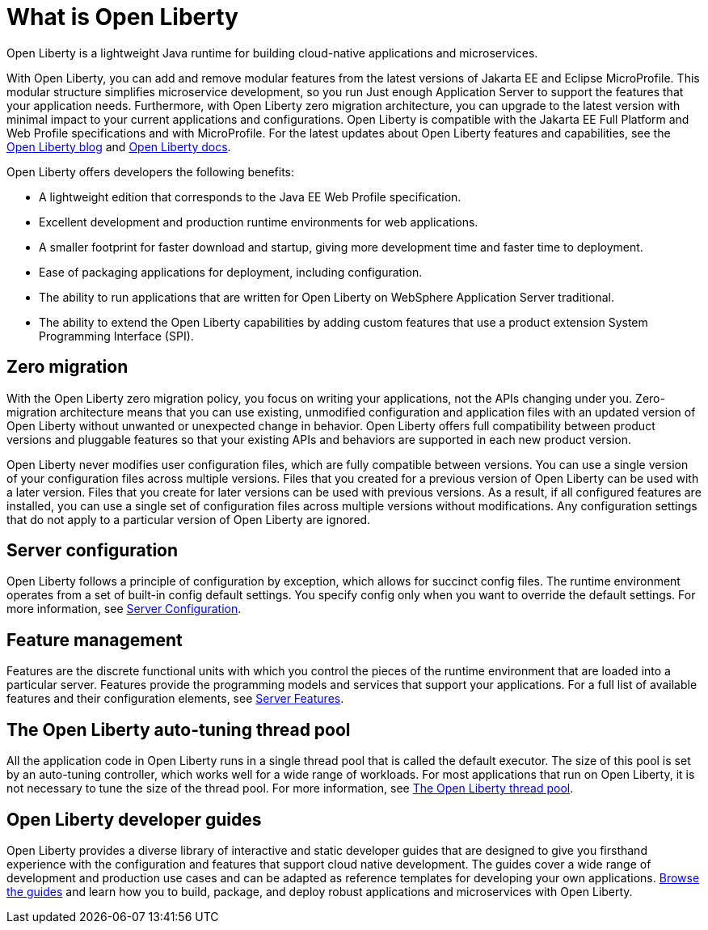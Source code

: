 // Copyright (c) 2020 IBM Corporation and others.
// Licensed under Creative Commons Attribution-NoDerivatives
// 4.0 International (CC BY-ND 4.0)
//   https://creativecommons.org/licenses/by-nd/4.0/
//
// Contributors:
//     IBM Corporation
//
:page-description: Open Liberty is a lightweight Java runtime for building cloud-native applications and microservices.
:page-layout: general-reference
:seo-title: What is Open Liberty
:seo-description: Open Liberty is a lightweight Java runtime for building cloud-native applications and microservices.
:page-layout: general-reference
:page-type: general
= What is Open Liberty

Open Liberty is a lightweight Java runtime for building cloud-native applications and microservices.

With Open Liberty, you can add and remove modular features from the latest versions of Jakarta EE and Eclipse MicroProfile. This modular structure simplifies microservice development, so you run Just enough Application Server to support the features that your application needs. Furthermore, with Open Liberty zero migration architecture, you can upgrade to the latest version with minimal impact to your current applications and configurations. Open Liberty is compatible with the Jakarta EE Full Platform and Web Profile specifications and with MicroProfile. For the latest updates about Open Liberty features and capabilities, see the link:https://openliberty.io/blog/[Open Liberty blog] and https://openliberty.io/docs/[Open Liberty docs].

Open Liberty offers developers the following benefits:

* A lightweight edition that corresponds to the Java EE Web Profile specification.
* Excellent development and production runtime environments for web applications.
* A smaller footprint for faster download and startup, giving more development time and faster time to deployment.
* Ease of packaging applications for deployment, including configuration.
* The ability to run applications that are written for Open Liberty on WebSphere Application Server traditional.
* The ability to extend the Open Liberty capabilities by adding custom features that use a product extension System Programming Interface (SPI).

== Zero migration

With the Open Liberty zero migration policy, you focus on writing your applications, not the APIs changing under you. Zero-migration architecture means that you can use existing, unmodified configuration and application files with an updated version of Open Liberty without unwanted or unexpected change in behavior. Open Liberty offers full compatibility between product versions and pluggable features so that your existing APIs and behaviors are supported in each new product version.

Open Liberty never modifies user configuration files, which are fully compatible between versions. You can use a single version of your configuration files across multiple versions. Files that you created for a previous version of Open Liberty can be used with a later version. Files that you create for later versions can be used with previous versions. As a result, if all configured features are installed, you can use a single set of configuration files across multiple versions without modifications. Any configuration settings that do not apply to a particular version of Open Liberty are ignored.

== Server configuration

Open Liberty follows a principle of configuration by exception, which allows for succinct config files. The runtime environment operates from a set of built-in config default settings. You specify config only when you want to override the default settings. For more information, see link:/docs/ref/config/#serverConfiguration.html[Server Configuration].

== Feature management

Features are the discrete functional units with which you control the pieces of the runtime environment that are loaded into a particular server. Features provide the programming models and services that support your applications. For a full list of available features and their configuration elements, see link:/docs/ref/feature/#featureOverview.html[Server Features].

== The Open Liberty auto-tuning thread pool

All the application code in Open Liberty runs in a single thread pool that is called the default executor. The size of this pool is set by an auto-tuning controller, which works well for a wide range of workloads. For most applications that run on Open Liberty, it is not necessary to tune the size of the thread pool. For more information, see link:/docs/ref/general/#Threading.html[The Open Liberty thread pool].

== Open Liberty developer guides

Open Liberty provides a diverse library of interactive and static developer guides that are designed to give you firsthand experience with the configuration and features that support cloud native development. The guides cover a wide range of development and production use cases and can be adapted as reference templates for developing your own applications. link:/guides/[Browse the guides] and learn how you to build, package, and deploy robust applications and microservices with Open Liberty.
